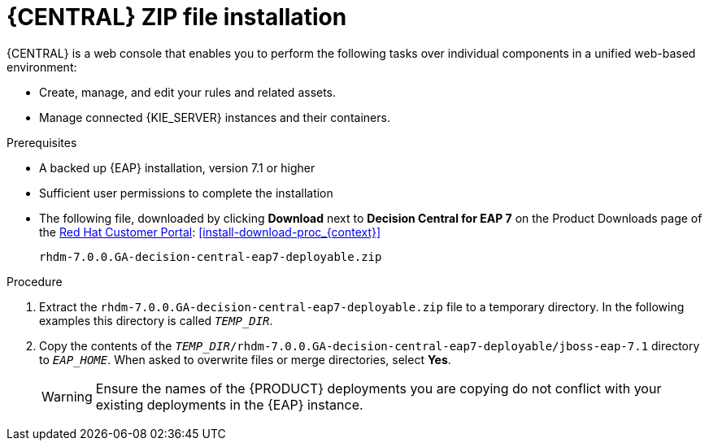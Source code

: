 [id='eap-dm-install-proc']
= {CENTRAL} ZIP file installation

{CENTRAL} is a web console that enables you to perform the following tasks over individual components in a unified web-based environment:

* Create, manage, and edit your rules and related assets.
* Manage connected {KIE_SERVER} instances and their containers.

.Prerequisites
* A backed up {EAP} installation, version 7.1 or higher
* Sufficient user permissions to complete the installation
* The following file, downloaded by clicking *Download* next to *Decision Central for EAP 7* on the Product Downloads page of the https://access.redhat.com[Red Hat Customer Portal]:
<<install-download-proc_{context}>>
+
`rhdm-7.0.0.GA-decision-central-eap7-deployable.zip`

.Procedure
. Extract the `rhdm-7.0.0.GA-decision-central-eap7-deployable.zip` file to a temporary directory. In the following examples this directory is called `__TEMP_DIR__`.
. Copy the contents of the `__TEMP_DIR__/rhdm-7.0.0.GA-decision-central-eap7-deployable/jboss-eap-7.1` directory to `__EAP_HOME__`. When asked to overwrite files or merge directories, select *Yes*.
+
WARNING: Ensure the names of the {PRODUCT} deployments you are copying do not conflict with your existing deployments in the {EAP} instance.

